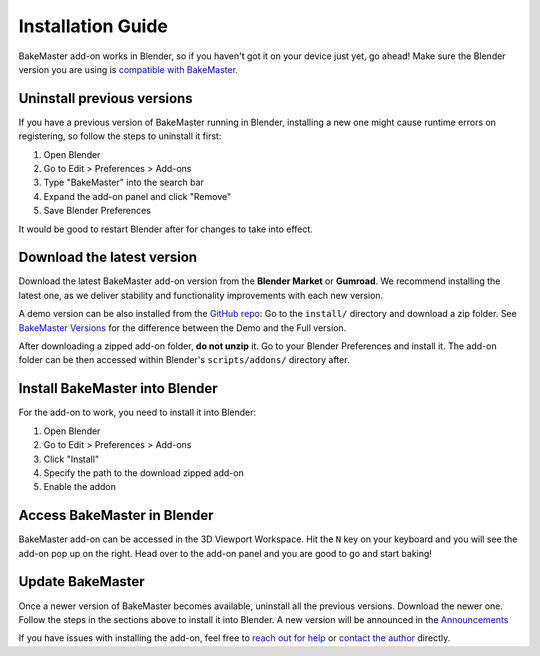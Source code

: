 .. |blender_icon_official| image:: https://download.blender.org/branding/blender_logo.png
    :target: https://www.blender.org/
    :width: 200 px
    :alt: blender_icon_official

.. |removing| image:: https://raw.githubusercontent.com/KirilStrezikozin/BakeMaster-Blender-Addon/master/.github/images/documentation/start/install/install_page/removing_350x320.gif
    :alt: removing

.. |installing| image:: https://raw.githubusercontent.com/KirilStrezikozin/BakeMaster-Blender-Addon/master/.github/images/documentation/start/install/install_page/installing_350x320.gif
    :alt: installing

.. |accessing| image:: https://raw.githubusercontent.com/KirilStrezikozin/BakeMaster-Blender-Addon/master/.github/images/documentation/start/install/install_page/accessing_350x320.gif
    :alt: accessing

==================
Installation Guide
==================

BakeMaster add-on works in Blender, so if you haven't got it on your device just yet, go ahead!
Make sure the Blender version you are using is `compatible with BakeMaster <https://bakemaster-blender-addon.readthedocs.io/en/latest/start/install/compatibility.html?#which-blender-versions>`__.

|blender_icon_official|

Uninstall previous versions
===========================

If you have a previous version of BakeMaster running in Blender,
installing a new one might cause runtime errors on registering,
so follow the steps to uninstall it first:

1. Open Blender
2. Go to Edit > Preferences > Add-ons
3. Type "BakeMaster" into the search bar
4. Expand the add-on panel and click "Remove"
5. Save Blender Preferences

|removing|

It would be good to restart Blender after for changes to take into effect.

Download the latest version
===========================

Download the latest BakeMaster add-on version from the **Blender Market** or **Gumroad**.
We recommend installing the latest one, as we deliver stability and functionality improvements with each new version.

A demo version can be also installed from the `GitHub repo <https://github.com/KirilStrezikozin/BakeMaster-Blender-Addon>`__:
Go to the ``install/`` directory and download a zip folder.
See `BakeMaster Versions <https://bakemaster-blender-addon.readthedocs.io/en/latest/versions/versions.html>`__ for the difference between the Demo and the Full version.

After downloading a zipped add-on folder, **do not unzip** it.
Go to your Blender Preferences and install it. The add-on folder can be then accessed within Blender's ``scripts/addons/`` directory after.

Install BakeMaster into Blender
===============================

For the add-on to work, you need to install it into Blender:

1. Open Blender
2. Go to Edit > Preferences > Add-ons
3. Click "Install"
4. Specify the path to the download zipped add-on
5. Enable the addon

|installing|

Access BakeMaster in Blender
============================

BakeMaster add-on can be accessed in the 3D Viewport Workspace.
Hit the ``N`` key on your keyboard and you will see the add-on pop up on the right.
Head over to the add-on panel and you are good to go and start baking!

|accessing|

Update BakeMaster
=================

Once a newer version of BakeMaster becomes available, uninstall all the previous versions.
Download the newer one. Follow the steps in the sections above to install it into Blender.
A new version will be announced in the `Announcements <https://github.com/KirilStrezikozin/BakeMaster-Blender-Addon/discussions/categories/announcements>`__

If you have issues with installing the add-on, feel free to `reach out for help <https://github.com/KirilStrezikozin/BakeMaster-Blender-Addon/discussions/categories/q-a>`__ or `contact the author <https://bakemaster-blender-addon.readthedocs.io/en/latest/contribute/index.html#contacts>`__ directly.